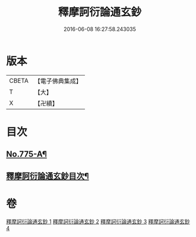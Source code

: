 #+TITLE: 釋摩訶衍論通玄鈔 
#+DATE: 2016-06-08 16:27:58.243035

* 版本
 |     CBETA|【電子佛典集成】|
 |         T|【大】     |
 |         X|【卍續】    |

* 目次
** [[file:KR6o0090_001.txt::001-0110a1][No.775-A¶]]
** [[file:KR6o0090_001.txt::001-0110b2][釋摩訶衍論通玄鈔目次¶]]

* 卷
[[file:KR6o0090_001.txt][釋摩訶衍論通玄鈔 1]]
[[file:KR6o0090_002.txt][釋摩訶衍論通玄鈔 2]]
[[file:KR6o0090_003.txt][釋摩訶衍論通玄鈔 3]]
[[file:KR6o0090_004.txt][釋摩訶衍論通玄鈔 4]]

